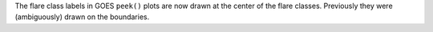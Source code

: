 The flare class labels in GOES ``peek()`` plots are now drawn at the center of
the flare classes. Previously they were (ambiguously) drawn on the boundaries.
